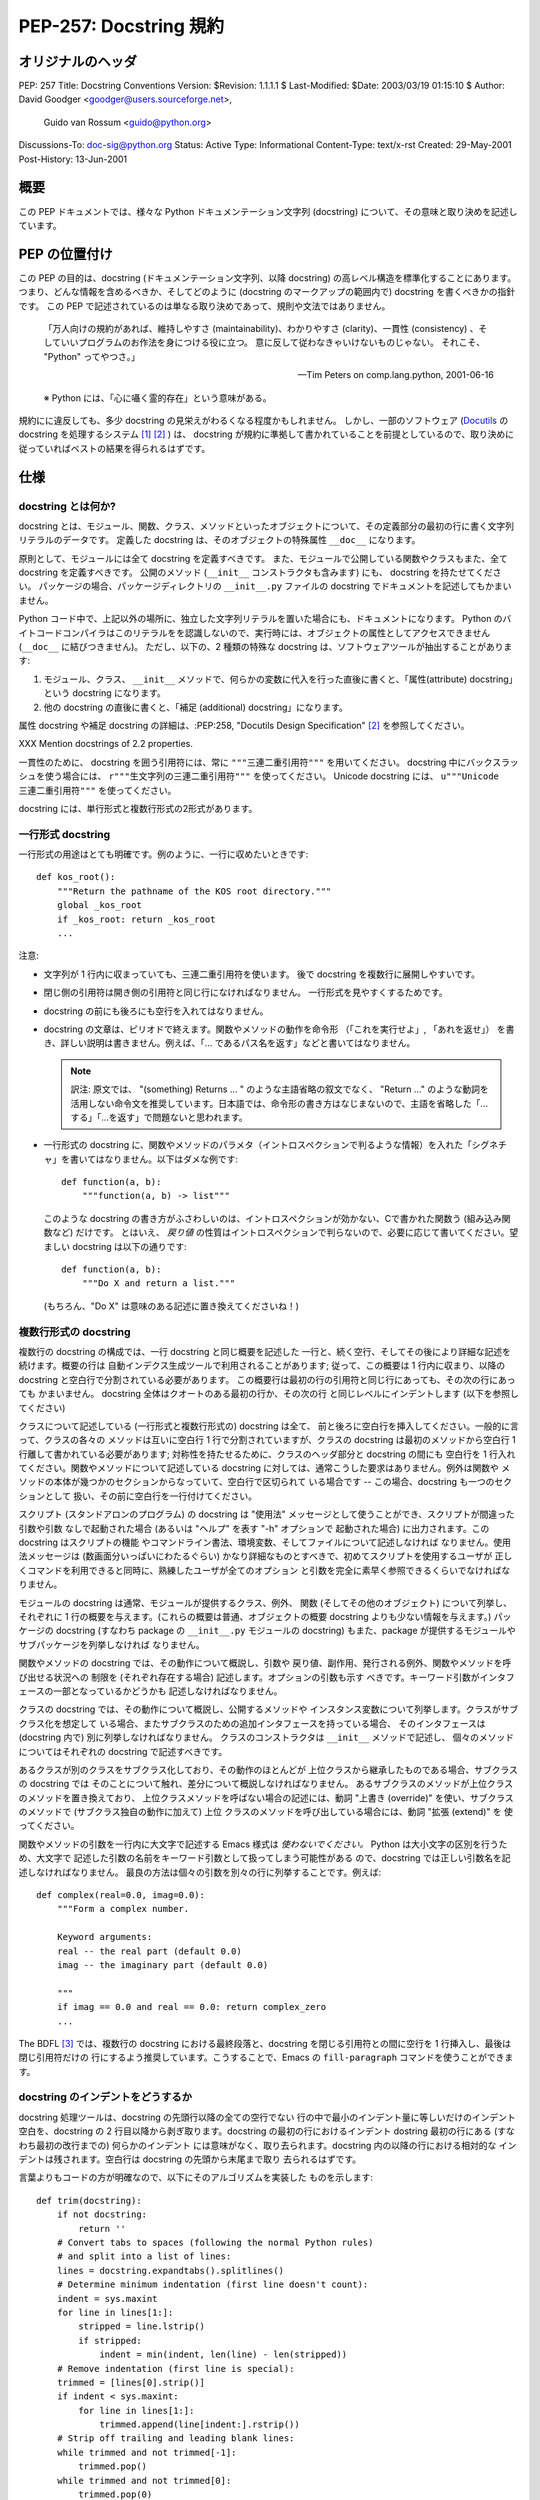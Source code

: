 ===========================
PEP-257: Docstring 規約
===========================


オリジナルのヘッダ
==================

PEP: 257
Title: Docstring Conventions
Version: $Revision: 1.1.1.1 $
Last-Modified: $Date: 2003/03/19 01:15:10 $
Author: David Goodger <goodger@users.sourceforge.net>,
        Guido van Rossum <guido@python.org>
Discussions-To: doc-sig@python.org
Status: Active
Type: Informational
Content-Type: text/x-rst
Created: 29-May-2001
Post-History: 13-Jun-2001


概要
====

この PEP ドキュメントでは、様々な Python ドキュメンテーション文字列 (docstring) について、その意味と取り決めを記述しています。


PEP の位置付け
==============

この PEP の目的は、docstring (ドキュメンテーション文字列、以降 docstring) の高レベル構造を標準化することにあります。
つまり、どんな情報を含めるべきか、そしてどのように (docstring のマークアップの範囲内で) docstring を書くべきかの指針です。
この PEP で記述されているのは単なる取り決めであって、規則や文法ではありません。

    「万人向けの規約があれば、維持しやすさ (maintainability)、わかりやすさ (clarity)、一貫性 (consistency) 、そしていいプログラムのお作法を身につける役に立つ。
    意に反して従わなきゃいけないものじゃない。
    それこそ、 "Python" ってやつさ。」

    -- Tim Peters on comp.lang.python, 2001-06-16

    ※ Python には、「心に囁く霊的存在」という意味がある。

規約にに違反しても、多少 docstring の見栄えがわるくなる程度かもしれません。
しかし、一部のソフトウェア (Docutils_ の docstring を処理するシステム [1]_ [2]_ ) は、 docstring が規約に準拠して書かれていることを前提としているので、取り決めに従っていればベストの結果を得られるはずです。


仕様
======

docstring とは何か?
--------------------

docstring とは、モジュール、関数、クラス、メソッドといったオブジェクトについて、その定義部分の最初の行に書く文字列リテラルのデータです。
定義した docstring は、そのオブジェクトの特殊属性 ``__doc__`` になります。

原則として、モジュールには全て docstring を定義すべきです。
また、モジュールで公開している関数やクラスもまた、全て docstring を定義すべきです。
公開のメソッド (``__init__`` コンストラクタも含みます) にも、 docstring を持たせてください。
パッケージの場合、パッケージディレクトリの ``__init__.py`` ファイルの docstring でドキュメントを記述してもかまいません。

Python コード中で、上記以外の場所に、独立した文字列リテラルを置いた場合にも、ドキュメントになります。
Python のバイトコードコンパイラはこのリテラルをを認識しないので、実行時には、オブジェクトの属性としてアクセスできません (``__doc__`` に結びつきません)。
ただし、以下の、2 種類の特殊な docstring は、ソフトウェアツールが抽出することがあります:

1. モジュール、クラス、 ``__init__`` メソッドで、何らかの変数に代入を行った直後に書くと、「属性(attribute) docstring」という docstring になります。

2. 他の docstring の直後に書くと、「補足 (additional) docstring」になります。

属性 docstring や補足 docstring の詳細は、:PEP:258, "Docutils Design Specification" [2]_ を参照してください。

XXX Mention docstrings of 2.2 properties.

一貫性のために、 docstring を囲う引用符には、常に ``"""三連二重引用符"""`` を用いてください。
docstring 中にバックスラッシュを使う場合には、 ``r"""生文字列の三連二重引用符"""`` を使ってください。
Unicode  docstring には、 ``u"""Unicode 三連二重引用符"""`` を使ってください。


docstring には、単行形式と複数行形式の2形式があります。

.. _one-line docstrings:

一行形式 docstring 
------------------

一行形式の用途はとても明確です。例のように、一行に収めたいときです::

    def kos_root():
        """Return the pathname of the KOS root directory."""
        global _kos_root
        if _kos_root: return _kos_root
        ...

注意:

- 文字列が 1 行内に収まっていても、三連二重引用符を使います。
  後で docstring を複数行に展開しやすいです。

- 閉じ側の引用符は開き側の引用符と同じ行になければなりません。
  一行形式を見やすくするためです。

- docstring の前にも後ろにも空行を入れてはなりません。

- docstring の文章は、ピリオドで終えます。関数やメソッドの動作を命令形 （「これを実行せよ」, 「あれを返せ」） を書き、詳しい説明は書きません。例えば、「... であるパス名を返す」などと書いてはなりません。

  .. note::
     訳注: 原文では、 "(something) Returns ... " のような主語省略の叙文でなく、 "Return ..." のような動詞を活用しない命令文を推奨しています。日本語では、命令形の書き方はなじまないので、主語を省略した「...する」「...を返す」で問題ないと思われます。

- 一行形式の docstring に、関数やメソッドのパラメタ（イントロスペクションで判るような情報）を入れた「シグネチャ」を書いてはなりません。以下はダメな例です::

      def function(a, b):
          """function(a, b) -> list"""

  このような docstring の書き方がふさわしいのは、イントロスペクションが効かない、Cで書かれた関数う (組み込み関数など) だけです。
  とはいえ、 *戻り値* の性質はイントロスペクションで判らないので、必要に応じて書いてください。望ましい docstring は以下の通りです::

      def function(a, b):
          """Do X and return a list."""

  (もちろん、"Do X" は意味のある記述に置き換えてくださいね！)

.. _multi-line docstrings:

複数行形式の docstring 
----------------------

複数行の docstring の構成では、一行 docstring と同じ概要を記述した
一行と、続く空行、そしてその後により詳細な記述を続けます。概要の行は
自動インデクス生成ツールで利用されることがあります; 従って、この概要は
1 行内に収まり、以降の docstring と空白行で分割されている必要があります。
この概要行は最初の行の引用符と同じ行にあっても、その次の行にあっても
かまいません。 docstring 全体はクオートのある最初の行か、その次の行
と同じレベルにインデントします (以下を参照してください)

クラスについて記述している (一行形式と複数行形式の) docstring は全て、
前と後ろに空白行を挿入してください。一般的に言って、クラスの各々の
メソッドは互いに空白行 1 行で分割されていますが、クラスの docstring
は最初のメソッドから空白行 1 行離して書かれている必要があります;
対称性を持たせるために、クラスのヘッダ部分と docstring の間にも
空白行を 1 行入れてください。関数やメソッドについて記述している
docstring に対しては、通常こうした要求はありません。例外は関数や
メソッドの本体が幾つかのセクションからなっていて、空白行で区切られて
いる場合です -- この場合、docstring も一つのセクションとして
扱い、その前に空白行を一行付けてください。

スクリプト (スタンドアロンのプログラム) の docstring は "使用法"
メッセージとして使うことができ、スクリプトが間違った引数や引数
なしで起動された場合 (あるいは "ヘルプ" を表す "-h" オプションで
起動された場合) に出力されます。この docstring はスクリプトの機能
やコマンドライン書法、環境変数、そしてファイルについて記述しなければ
なりません。使用法メッセージは (数画面分いっぱいにわたるぐらい) 
かなり詳細なものとすべきで、初めてスクリプトを使用するユーザが
正しくコマンドを利用できると同時に、熟練したユーザが全てのオプション
と引数を完全に素早く参照できるくらいでなければなりません。

モジュールの docstring は通常、モジュールが提供するクラス、例外、
関数 (そしてその他のオブジェクト) について列挙し、それぞれに
1 行の概要を与えます。(これらの概要は普通、オブジェクトの概要
docstring よりも少ない情報を与えます。) パッケージの docstring
(すなわち package の ``__init__.py`` モジュールの docstring)
もまた、package が提供するモジュールやサブパッケージを列挙しなければ
なりません。

関数やメソッドの docstring では、その動作について概説し、引数や
戻り値、副作用、発行される例外、関数やメソッドを呼び出せる状況への
制限を (それぞれ存在する場合) 記述します。オプションの引数も示す
べきです。キーワード引数がインタフェースの一部となっているかどうかも
記述しなければなりません。

クラスの docstring では、その動作について概説し、公開するメソッドや
インスタンス変数について列挙します。クラスがサブクラス化を想定して
いる場合、またサブクラスのための追加インタフェースを持っている場合、
そのインタフェースは (docstring 内で) 別に列挙しなければなりません。
クラスのコンストラクタは ``__init__`` メソッドで記述し、
個々のメソッドについてはそれぞれの docstring で記述すべきです。

あるクラスが別のクラスをサブクラス化しており、その動作のほとんどが
上位クラスから継承したものである場合、サブクラスの docstring では
そのことについて触れ、差分について概説しなければなりません。
あるサブクラスのメソッドが上位クラスのメソッドを置き換えており、
上位クラスメソッドを呼ばない場合の記述には、動詞 "上書き (override)" 
を使い、サブクラスのメソッドで (サブクラス独自の動作に加えて) 上位
クラスのメソッドを呼び出している場合には、動詞 "拡張 (extend)" を
使ってください。


関数やメソッドの引数を一行内に大文字で記述する Emacs 様式は 
*使わないでください。* Python は大小文字の区別を行うため、大文字で
記述した引数の名前をキーワード引数として扱ってしまう可能性がある
ので、docstring では正しい引数名を記述しなければなりません。
最良の方法は個々の引数を別々の行に列挙することです。例えば::

    def complex(real=0.0, imag=0.0):
        """Form a complex number.

        Keyword arguments:
        real -- the real part (default 0.0)
        imag -- the imaginary part (default 0.0)

        """
        if imag == 0.0 and real == 0.0: return complex_zero
        ...

The BDFL [3]_ では、複数行の docstring における最終段落と、docstring
を閉じる引用符との間に空行を 1 行挿入し、最後は閉じ引用符だけの
行にするよう推奨しています。こうすることで、Emacs の ``fill-paragraph``
コマンドを使うことができます。


docstring のインデントをどうするか
----------------------------------

docstring 処理ツールは、docstring の先頭行以降の全ての空行でない
行の中で最小のインデント量に等しいだけのインデント空白を、docstring
の 2 行目以降から剥ぎ取ります。docstring の最初の行におけるインデント
dostring 最初の行にある (すなわち最初の改行までの) 何らかのインデント
には意味がなく、取り去られます。docstring 内の以降の行における相対的な
インデントは残されます。空白行は docstring の先頭から末尾まで取り
去られるはずです。

言葉よりもコードの方が明確なので、以下にそのアルゴリズムを実装した
ものを示します::

    def trim(docstring):
        if not docstring:
            return ''
        # Convert tabs to spaces (following the normal Python rules)
        # and split into a list of lines:
        lines = docstring.expandtabs().splitlines()
        # Determine minimum indentation (first line doesn't count):
        indent = sys.maxint
        for line in lines[1:]:
            stripped = line.lstrip()
            if stripped:
                indent = min(indent, len(line) - len(stripped))
        # Remove indentation (first line is special):
        trimmed = [lines[0].strip()]
        if indent < sys.maxint:
            for line in lines[1:]:
                trimmed.append(line[indent:].rstrip())
        # Strip off trailing and leading blank lines:
        while trimmed and not trimmed[-1]:
            trimmed.pop()
        while trimmed and not trimmed[0]:
            trimmed.pop(0)
        # Return a single string:
        return '\n'.join(trimmed)

以下の例の docstring は 2 つの改行文字を含むので、
結果として 3 行になります。最初と最後の行は空行です::

    def foo():
        """
        This is the second line of the docstring.
        """

実例を挙げると::

    >>> print repr(foo.__doc__)
    '\n    This is the second line of the docstring.\n    '
    >>> foo.__doc__.splitlines()
    ['', '    This is the second line of the docstring.', '    ']
    >>> trim(foo.__doc__)
    'This is the second line of the docstring.'

切り詰めを行うと、これらの docstring は同じになります::

    def foo():
        """A multi-line
        docstring.
        """

    def bar():
        """
        A multi-line
        docstring.
        """


参考文献および補足
==================

.. [1] PEP 256, Docstring Processing System Framework, Goodger
   (http://www.python.org/peps/pep-0256.html)

.. [2] PEP 258, Docutils Design Specification, Goodger
   (http://www.python.org/peps/pep-0258.html)

.. [3] Guido van Rossum, Python's creator and Benevolent Dictator For
   Life.

.. _Docutils: http://docutils.sourceforge.net/

.. _Python Style Guide:
   http://www.python.org/doc/essays/styleguide.html

.. _Doc-SIG: http://www.python.org/sigs/doc-sig/


著作権
======

パブリックドメインのドキュメントです。


謝辞
====

"仕様" の部分のテキストはほとんど Guido van Rossum による
`Python Style Guide`_ エッセイからそのまま引用したものです。

このドキュメントは Python Doc-SIG_ のアーカイブからいくつかアイデアを
拝借しています。以前のそして現在の全ての SIG メンバに感謝します。



..
   Local Variables:
   mode: indented-text
   indent-tabs-mode: nil
   fill-column: 70
   sentence-end-double-space: t
   End:

